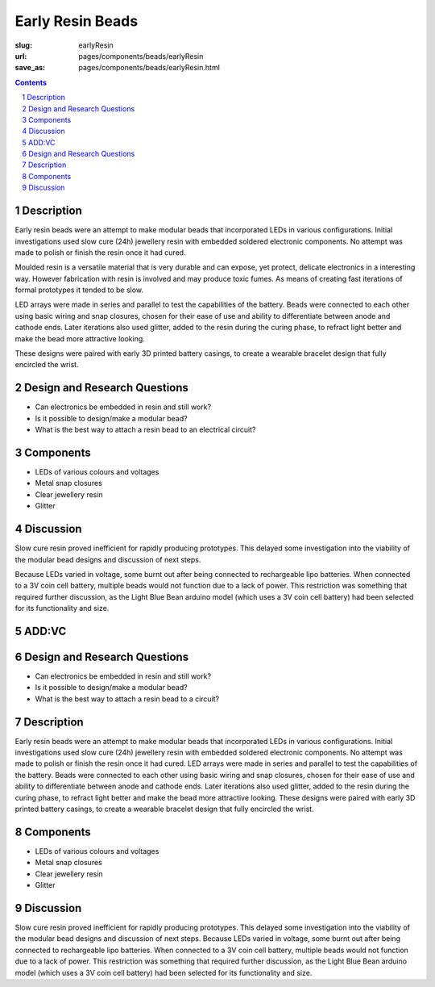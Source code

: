 Early Resin Beads
=======================

:slug: earlyResin
:url: pages/components/beads/earlyResin
:save_as: pages/components/beads/earlyResin.html


.. image:: /images/components/beads/mouldedResin/P1130854.JPG
	:alt: early resin bead 1
	:width: 25%

.. image:: /images/components/beads/mouldedResin/P1130845.JPG
	:alt: early resin bead 2
	:width: 25%

.. contents::

.. sectnum::
	:depth: 3


Description
--------------------------------------------------

Early resin beads were an attempt to make modular beads that incorporated LEDs in various configurations. Initial investigations used slow cure (24h) jewellery resin with embedded soldered electronic components. No attempt was made to polish or finish the resin once it had cured.

Moulded resin is a versatile material that is very durable and can expose, yet protect, delicate electronics in a interesting way. However fabrication with resin is involved and may produce toxic fumes. As means of creating fast iterations of formal prototypes it tended to be slow. 

LED arrays were made in series and parallel to test the capabilities of the battery. Beads were connected to each other using basic wiring and snap closures, chosen for their ease of use and ability to differentiate between anode and cathode ends. Later iterations also used glitter, added to the resin during the curing phase, to refract light better and make the bead more attractive looking. 

These designs were paired with early 3D printed battery casings, to create a wearable bracelet design that fully encircled the wrist. 


Design and Research Questions
--------------------------------------------------

- Can electronics be embedded in resin and still work?
- Is it possible to design/make a modular bead?
- What is the best way to attach a resin bead to an electrical circuit?


Components
--------------------------------------------------

- LEDs of various colours and voltages
- Metal snap closures
- Clear jewellery resin 
- Glitter

Discussion
--------------------------------------------------

Slow cure resin proved inefficient for rapidly producing prototypes. This delayed some investigation into the viability of the modular bead designs and discussion of next steps.

Because LEDs varied in voltage, some burnt out after being connected to rechargeable lipo batteries. When connected to a 3V coin cell battery, multiple beads would not function due to a lack of power. This restriction was something that required further discussion, as the Light Blue Bean arduino model (which uses a 3V coin cell battery) had been selected for its functionality and size. 

ADD:VC
--------------------------------------------------

Design and Research Questions
--------------------------------------------------

•	Can electronics be embedded in resin and still work?
•	Is it possible to design/make a modular bead?
•	What is the best way to attach a resin bead to a circuit?

Description
--------------------------------------------------

Early resin beads were an attempt to make modular beads that incorporated LEDs in various configurations. Initial investigations used slow cure (24h) jewellery resin with embedded soldered electronic components. No attempt was made to polish or finish the resin once it had cured. 
LED arrays were made in series and parallel to test the capabilities of the battery. Beads were connected to each other using basic wiring and snap closures, chosen for their ease of use and ability to differentiate between anode and cathode ends.
Later iterations also used glitter, added to the resin during the curing phase, to refract light better and make the bead more attractive looking. 
These designs were paired with early 3D printed battery casings, to create a wearable bracelet design that fully encircled the wrist. 

Components
--------------------------------------------------

- LEDs of various colours and voltages
- Metal snap closures
- Clear jewellery resin 
- Glitter

Discussion
--------------------------------------------------

Slow cure resin proved inefficient for rapidly producing prototypes. This delayed some investigation into the viability of the modular bead designs and discussion of next steps. 
Because LEDs varied in voltage, some burnt out after being connected to rechargeable lipo batteries. When connected to a 3V coin cell battery, multiple beads would not function due to a lack of power. This restriction was something that required further discussion, as the Light Blue Bean arduino model (which uses a 3V coin cell battery) had been selected for its functionality and size. 


